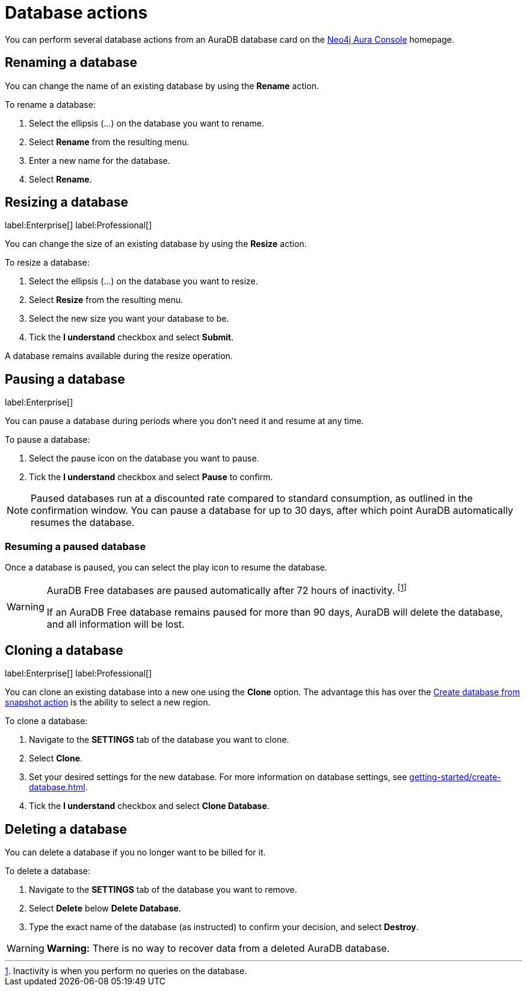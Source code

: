 [[aura-db-actions]]
= Database actions
:description: This page describes how to resize, clone, pause, resume, delete and rename an AuraDB database.

You can perform several database actions from an AuraDB database card on the https://console.neo4j.io/[Neo4j Aura Console] homepage.

== Renaming a database

You can change the name of an existing database by using the *Rename* action.

To rename a database:

. Select the ellipsis (...) on the database you want to rename.
. Select *Rename* from the resulting menu.
. Enter a new name for the database.
. Select *Rename*.

== Resizing a database

label:Enterprise[]
label:Professional[]

You can change the size of an existing database by using the *Resize* action.

To resize a database:

. Select the ellipsis (...) on the database you want to resize.
. Select *Resize* from the resulting menu.
. Select the new size you want your database to be.
. Tick the *I understand* checkbox and select *Submit*.

A database remains available during the resize operation.

== Pausing a database
//label:Professional[]
label:Enterprise[]

You can pause a database during periods where you don't need it and resume at any time.

To pause a database:

. Select the pause icon on the database you want to pause.
. Tick the *I understand* checkbox and select *Pause* to confirm.

[NOTE]
====
Paused databases run at a discounted rate compared to standard consumption, as outlined in the confirmation window.
You can pause a database for up to 30 days, after which point AuraDB automatically resumes the database.
====

=== Resuming a paused database

Once a database is paused, you can select the play icon to resume the database. 

[WARNING]
====
AuraDB Free databases are paused automatically after 72 hours of inactivity. footnote:[Inactivity is when you perform no queries on the database.]

If an AuraDB Free database remains paused for more than 90 days, AuraDB will delete the database, and all information will be lost.
====


== Cloning a database

label:Enterprise[]
label:Professional[]

You can clone an existing database into a new one using the *Clone* option.
The advantage this has over the xref:managing-databases/backup-restore-export.adoc#_backup_and_export[Create database from snapshot action] is the ability to select a new region.

To clone a database:

. Navigate to the *SETTINGS* tab of the database you want to clone.
. Select *Clone*.
. Set your desired settings for the new database.
For more information on database settings, see xref:getting-started/create-database.adoc[].
. Tick the *I understand* checkbox and select *Clone Database*.

== Deleting a database

You can delete a database if you no longer want to be billed for it.

To delete a database:

. Navigate to the *SETTINGS* tab of the database you want to remove.
. Select *Delete* below *Delete Database*.
. Type the exact name of the database (as instructed) to confirm your decision, and select *Destroy*.

[WARNING]
====
*Warning:*
There is no way to recover data from a deleted AuraDB database.
====
